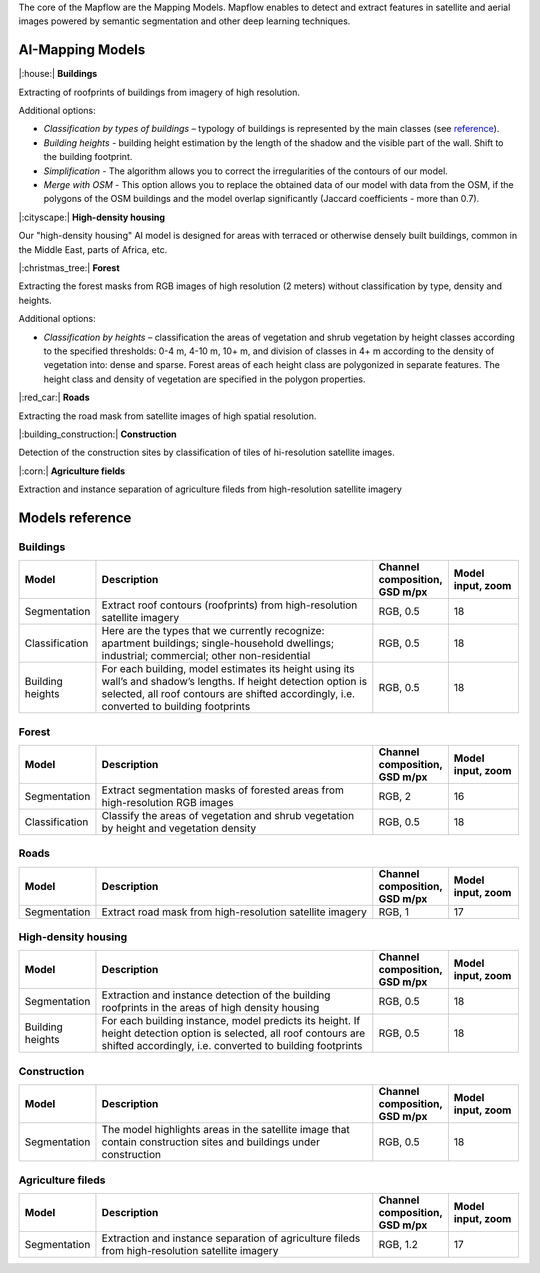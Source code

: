 The core of the Mapflow are the Mapping Models. Mapflow enables to detect and extract features in satellite and aerial images powered by semantic segmentation and other deep learning techniques. 

AI-Mapping Models
=================

|:house:| **Buildings** 

Extracting of roofprints of buildings from imagery of high resolution.

Additional options:

* *Classification by types of buildings* – typology of buildings is represented by the main classes (see `reference <https://docs.mapflow.ai/docs_um/classes.html>`_).

* *Building heights* - building height estimation by the length of the shadow and the visible part of the wall. Shift to the building footprint.

* *Simplification* - The algorithm allows you to correct the irregularities of the contours of our model.

* *Merge with OSM* - This option allows you to replace the obtained data of our model with data from the OSM, if the polygons of the OSM buildings and the model overlap significantly (Jaccard coefficients - more than 0.7).

|:cityscape:| **High-density housing**

Our "high-density housing" AI model is designed for areas with terraced or otherwise densely built buildings, common in the Middle East, parts of Africa, etc.

|:christmas_tree:| **Forest** 

Extracting the forest masks from RGB images of high resolution (2 meters) without classification by type, density and heights.

Additional options:

* *Classification by heights* – classification the areas of vegetation and shrub vegetation by height classes according to the specified thresholds: 0-4 m, 4-10 m, 10+ m, and division of classes in 4+ m according to the density of vegetation into: dense and sparse. Forest areas of each height class are polygonized in separate features. The height class and density of vegetation are specified in the polygon properties.

|:red_car:| **Roads** 

Extracting the road mask from satellite images of high spatial resolution.

|:building_construction:| **Construction** 

Detection of the construction sites by classification of tiles of hi-resolution satellite images.

|:corn:| **Agriculture fields** 

Extraction and instance separation of agriculture fileds from high-resolution satellite imagery


Models reference
================


Buildings
"""""""""

.. list-table::
   :widths: 10 40 10 10
   :header-rows: 1

   * - Model
     - Description
     - Channel composition, GSD m/px
     - Model input, zoom
   * - Segmentation
     - Extract roof contours (roofprints) from high-resolution satellite imagery
     - RGB, 0.5
     - 18
   * - Classification
     - Here are the types that we currently recognize: apartment buildings; single-household dwellings; industrial; commercial; other non-residential
     - RGB, 0.5
     - 18
   * - Building heights
     - For each building, model estimates its height using its wall’s and shadow’s lengths. If height detection option is selected, all roof contours are shifted accordingly, i.e. converted to building footprints
     - RGB, 0.5
     - 18


Forest
""""""

.. list-table::
   :widths: 10 40 10 10
   :header-rows: 1

   * - Model
     - Description
     - Channel composition, GSD m/px
     - Model input, zoom
   * - Segmentation
     - Extract segmentation masks of forested areas from high-resolution RGB images
     - RGB, 2
     - 16
   * - Classification
     - Classify the areas of vegetation and shrub vegetation by height and vegetation density
     - RGB, 0.5
     - 18


Roads
"""""

.. list-table::
   :widths: 10 40 10 10
   :header-rows: 1

   * - Model
     - Description
     - Channel composition, GSD m/px
     - Model input, zoom
   * - Segmentation
     - Extract road mask from high-resolution satellite imagery
     - RGB, 1
     - 17



High-density housing
"""""""""""""""""""""

.. list-table::
   :widths: 10 40 10 10
   :header-rows: 1
     
   * - Model
     - Description
     - Channel composition, GSD m/px
     - Model input, zoom
   * - Segmentation
     - Extraction and instance detection of the building roofprints in the areas of high density housing
     - RGB, 0.5
     - 18
   * - Building heights
     - For each building instance, model predicts its height. If height detection option is selected, all roof contours are shifted accordingly, i.e. converted to building footprints
     - RGB, 0.5
     - 18

Construction
"""""""""""""

.. list-table::
   :widths: 10 40 10 10
   :header-rows: 1

   * - Model
     - Description
     - Channel composition, GSD m/px
     - Model input, zoom
   * - Segmentation
     - The model highlights areas in the satellite image that contain construction sites and buildings under construction
     - RGB, 0.5
     - 18

Agriculture fileds
"""""""""""""""""""

.. list-table::
   :widths: 10 40 10 10
   :header-rows: 1

   * - Model
     - Description
     - Channel composition, GSD m/px
     - Model input, zoom
   * - Segmentation
     - Extraction and instance separation of agriculture fileds from high-resolution satellite imagery
     - RGB, 1.2
     - 17